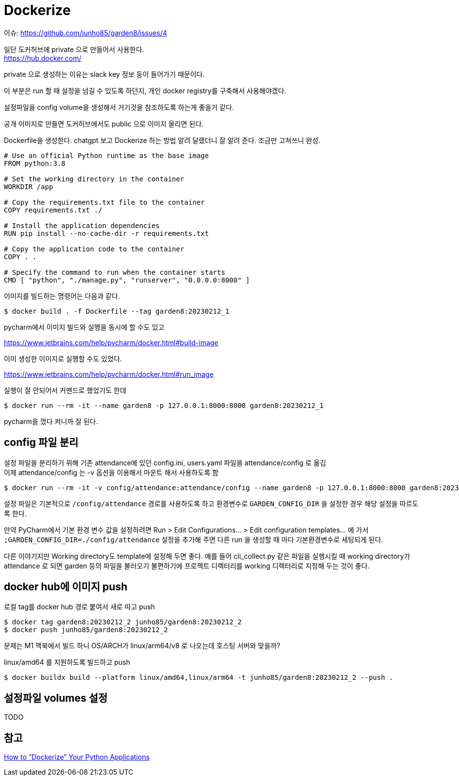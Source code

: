 :hardbreaks:
= Dockerize

이슈: https://github.com/junho85/garden8/issues/4

일단 도커허브에 private 으로 만들어서 사용한다.
https://hub.docker.com/

private 으로 생성하는 이유는 slack key 정보 등이 들어가기 때문이다.

이 부분은 run 할 때 설정을 넘길 수 있도록 하던지, 개인 docker registry를 구축해서 사용해야겠다.

설정파일을 config volume을 생성해서 거기것을 참조하도록 하는게 좋을거 같다.

공개 이미지로 만들면 도커허브에서도 public 으로 이미지 올리면 된다.

Dockerfile을 생성한다. chatgpt 보고 Dockerize 하는 방법 알려 달랬더니 잘 알려 준다. 조금만 고쳐쓰니 완성.

[source,dockerfile]
----
# Use an official Python runtime as the base image
FROM python:3.8

# Set the working directory in the container
WORKDIR /app

# Copy the requirements.txt file to the container
COPY requirements.txt ./

# Install the application dependencies
RUN pip install --no-cache-dir -r requirements.txt

# Copy the application code to the container
COPY . .

# Specify the command to run when the container starts
CMD [ "python", "./manage.py", "runserver", "0.0.0.0:8000" ]
----

이미지를 빌드하는 명령어는 다음과 같다.
[source,shell]
----
$ docker build . -f Dockerfile --tag garden8:20230212_1
----

pycharm에서 이미지 빌드와 실행을 동시에 할 수도 있고

https://www.jetbrains.com/help/pycharm/docker.html#build-image

이미 생성한 이미지로 실행할 수도 있었다.

https://www.jetbrains.com/help/pycharm/docker.html#run_image

실행이 잘 안되어서 커맨드로 했었기도 한데

[source,shell]
----
$ docker run --rm -it --name garden8 -p 127.0.0.1:8000:8000 garden8:20230212_1
----

pycharm을 껐다 켜니까 잘 된다.

== config 파일 분리
설정 파일을 분리하기 위해 기존 attendance에 있던 config.ini, users.yaml 파일을 attendance/config 로 옮김
이제 attendance/config 는 -v 옵션을 이용해서 마운트 해서 사용하도록 함

[source,shell]
----
$ docker run --rm -it -v config/attendance:attendance/config --name garden8 -p 127.0.0.1:8000:8000 garden8:20230212_1
----

설정 파일은 기본적으로 `/config/attendance` 경로를 사용하도록 하고 환경변수로 `GARDEN_CONFIG_DIR` 을 설정한 경우 해당 설정을 따르도록 한다.

만약 PyCharm에서 기본 환경 변수 값을 설정하려면 Run > Edit Configurations... > Edit configuration templates... 에 가서 `;GARDEN_CONFIG_DIR=./config/attendance` 설정을 추가해 주면 다른 run 을 생성할 때 마다 기본환경변수로 세팅되게 된다.

다른 이야기지만 Working directory도 template에 설정해 두면 좋다. 예를 들어 cli_collect.py 같은 파일을 실행시킬 때 working directory가 attendance 로 되면 garden 등의 파일을 불러오기 불편하기에 프로젝트 디렉터리를 working 디렉터리로 지정해 두는 것이 좋다.

== docker hub에 이미지 push

로컬 tag를 docker hub 경로 붙여서 새로 따고 push

[source,shell]
----
$ docker tag garden8:20230212_2 junho85/garden8:20230212_2
$ docker push junho85/garden8:20230212_2
----

문제는 M1 맥북에서 빌드 하니 OS/ARCH가 linux/arm64/v8 로 나오는데 호스팅 서버와 맞을까?

linux/amd64 를 지원하도록 빌드하고 push

[source,shell]
----
$ docker buildx build --platform linux/amd64,linux/arm64 -t junho85/garden8:20230212_2 --push .
----


== 설정파일 volumes 설정
TODO

== 참고
https://www.docker.com/blog/how-to-dockerize-your-python-applications/[How to “Dockerize” Your Python Applications]
